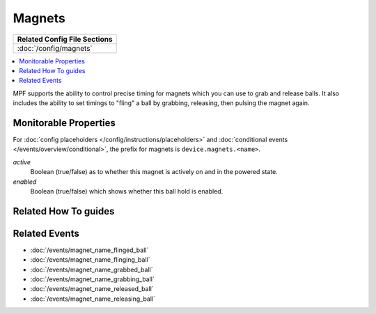 Magnets
=======

+------------------------------------------------------------------------------+
| Related Config File Sections                                                 |
+==============================================================================+
| :doc:`/config/magnets`                                                       |
+------------------------------------------------------------------------------+

.. versionadded:: 0.32

.. contents::
   :local:

MPF supports the ability to control precise timing for magnets which you can
use to grab and release balls. It also includes the ability to set timings to
"fling" a ball by grabbing, releasing, then pulsing the magnet again.

Monitorable Properties
----------------------

For :doc:`config placeholders </config/instructions/placeholders>` and
:doc:`conditional events </events/overview/conditional>`,
the prefix for magnets is ``device.magnets.<name>``.

*active*
   Boolean (true/false) as to whether this magnet is actively on and
   in the powered state.

*enabled*
   Boolean (true/false) which shows whether this ball hold is enabled.

Related How To guides
---------------------

.. todo:: TODO

Related Events
--------------

* :doc:`/events/magnet_name_flinged_ball`
* :doc:`/events/magnet_name_flinging_ball`
* :doc:`/events/magnet_name_grabbed_ball`
* :doc:`/events/magnet_name_grabbing_ball`
* :doc:`/events/magnet_name_released_ball`
* :doc:`/events/magnet_name_releasing_ball`
